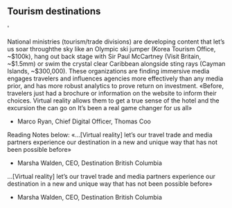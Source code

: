 
** Tourism destinations


'


National ministries (tourism/trade divisions) are developing content that let’s us soar throughthe sky like an Olympic ski jumper (Korea Tourism Office, ~$100k), hang out back stage with
Sir Paul McCartney (Visit Britain, ~$1.5mm) or swim the crystal clear Caribbean alongside sting
rays (Cayman Islands, ~$300,000). These organizations are finding immersive media engages
travelers and influences agencies more effectively than any media prior, and has more robust
analytics to prove return on investment.
«Before, travelers just had a brochure or information on the
website to inform their choices. Virtual reality allows them
to get a true sense of the hotel and the excursion the can go
on It’s been a real game changer for us all»
- Marco Ryan, Chief Digital Officer, Thomas Coo
Reading Notes below:
«…[Virtual reality] let’s our travel trade and media partners
experience our destination in a new and unique way that
has not been possible before»
- Marsha Walden, CEO, Destination British Columbia
…[Virtual reality] let’s our travel trade and media partners
experience our destination in a new and unique way that
has not been possible before»
- Marsha Walden, CEO, Destination British Columbia
  
